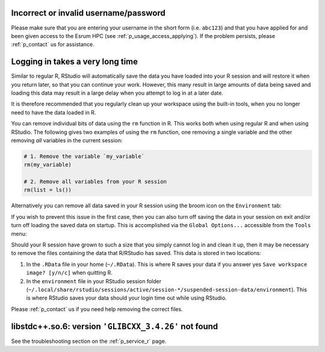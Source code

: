 Incorrect or invalid username/password
======================================

Please make sure that you are entering your username in the short form
(i.e. ``abc123``) and that you have applied for and been given access to
the Esrum HPC (see :ref:`p_usage_access_applying`). If the problem
persists, please :ref:`p_contact` us for assistance.

Logging in takes a very long time
=================================

Similar to regular R, RStudio will automatically save the data you have
loaded into your R session and will restore it when you return later, so
that you can continue your work. However, this many result in large
amounts of data being saved and loading this data may result in a large
delay when you attempt to log in at a later date.

It is therefore recommended that you regularly clean up your workspace
using the built-in tools, when you no longer need to have the data
loaded in R.

You can remove individual bits of data using the ``rm`` function in R.
This works both when using regular R and when using RStudio. The
following gives two examples of using the ``rm`` function, one removing
a single variable and the other removing *all* variables in the current
session:

.. code-block:: r

   # 1. Remove the variable `my_variable`
   rm(my_variable)

   # 2. Remove all variables from your R session
   rm(list = ls())

Alternatively you can remove all data saved in your R session using the
broom icon on the ``Environment`` tab:

.. image:: /services/images/rstudio_gc_01.png
   :align: center

.. image:: /services/images/rstudio_gc_02.png
   :align: center

If you wish to prevent this issue in the first case, then you can also
turn off saving the data in your session on exit and/or turn off loading
the saved data on startup. This is accomplished via the ``Global
Options...`` accessible from the ``Tools`` menu:

.. image:: /services/images/rstudio_gc_03.png
   :align: center

Should your R session have grown to such a size that you simply cannot
log in and clean it up, then it may be necessary to remove the files
containing the data that R/RStudio has saved. This data is stored in two
locations:

#. In the ``.RData`` file in your home (``~/.RData``). This is where R
   saves your data if you answer yes ``Save workspace image? [y/n/c]``
   when quitting R.

#. In the ``environment`` file in your RStudio session folder
   (``~/.local/share/rstudio/sessions/active/session-*/suspended-session-data/environment``).
   This is where RStudio saves your data should your login time out
   while using RStudio.

Please :ref:`p_contact` us if you need help removing the correct files.

libstdc++.so.6: version ``'GLIBCXX_3.4.26'`` not found
======================================================

See the troubleshooting section on the :ref:`p_service_r` page.
